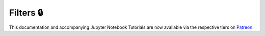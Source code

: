 .. _implementations-filters:

==========
Filters 🔒
==========

This documentation and accompanying Jupyter Notebook Tutorials are now available via the respective tiers on
`Patreon <https://www.patreon.com/HudsonThames>`_.